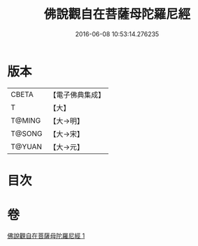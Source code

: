 #+TITLE: 佛說觀自在菩薩母陀羅尼經 
#+DATE: 2016-06-08 10:53:14.276235

* 版本
 |     CBETA|【電子佛典集成】|
 |         T|【大】     |
 |    T@MING|【大→明】   |
 |    T@SONG|【大→宋】   |
 |    T@YUAN|【大→元】   |

* 目次

* 卷
[[file:KR6j0328_001.txt][佛說觀自在菩薩母陀羅尼經 1]]

